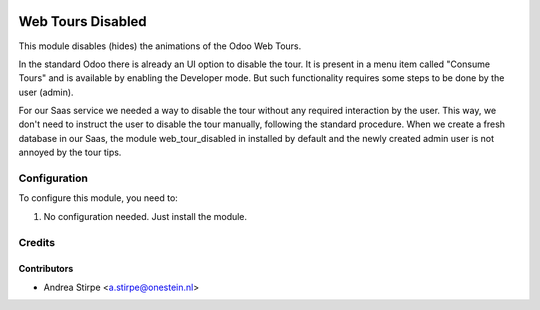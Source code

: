 .. image:: https://img.shields.io/badge/licence-AGPL--3-blue.svg
   :target: http://www.gnu.org/licenses/agpl-3.0-standalone.html
   :alt: License: AGPL-3

==================
Web Tours Disabled
==================

This module disables (hides) the animations of the Odoo Web Tours.

In the standard Odoo there is already an UI option to disable the tour. It is
present in a menu item called "Consume Tours" and is available by enabling the
Developer mode. But such functionality requires some steps to be done by the user (admin).

For our Saas service we needed a way to disable the tour without any required
interaction by the user. This way, we don't need to instruct the user to disable the tour
manually, following the standard procedure. When we create a fresh database in our Saas,
the module web_tour_disabled in installed by default and the newly created admin user
is not annoyed by the tour tips.


Configuration
=============

To configure this module, you need to:

#. No configuration needed. Just install the module.

Credits
=======

Contributors
------------

* Andrea Stirpe <a.stirpe@onestein.nl>
